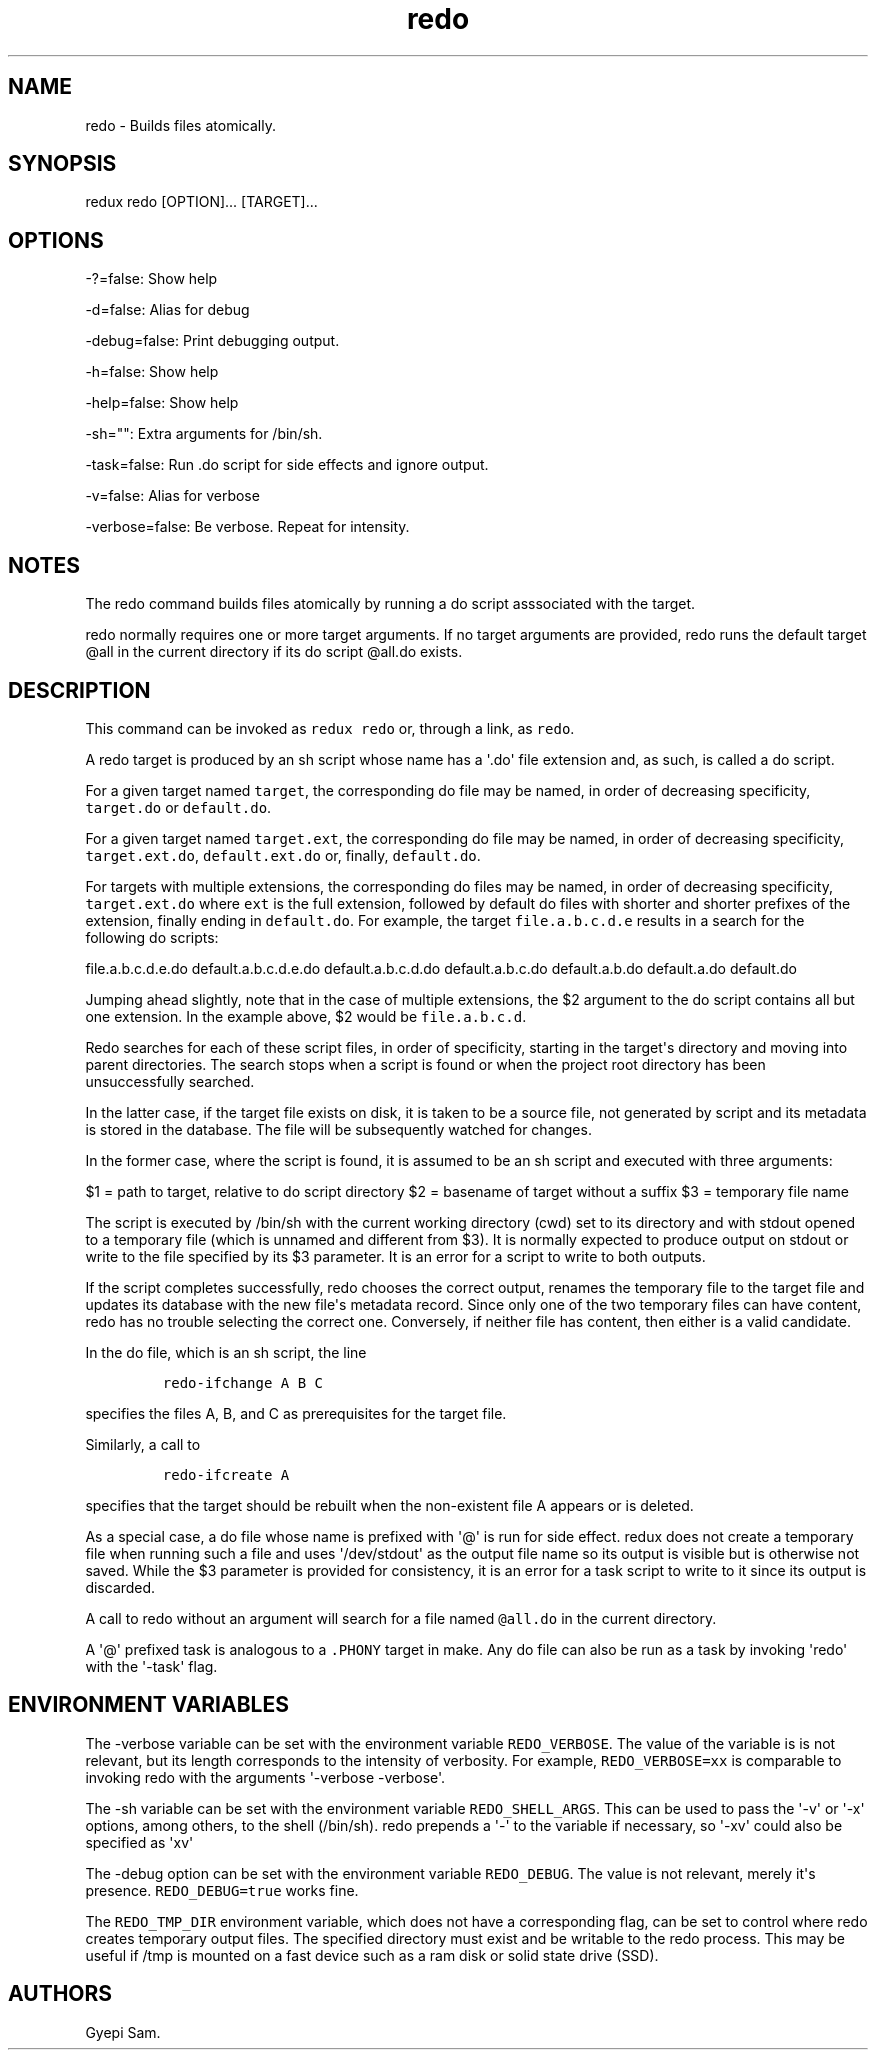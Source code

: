 .TH redo 1 "February 02, 2014" "Redux User Manual"
.SH NAME
.PP
redo - Builds files atomically.
.SH SYNOPSIS
.PP
redux redo [OPTION]...
[TARGET]...
.SH OPTIONS
.PP
-?=false: Show help
.PP
-d=false: Alias for debug
.PP
-debug=false: Print debugging output.
.PP
-h=false: Show help
.PP
-help=false: Show help
.PP
-sh="": Extra arguments for /bin/sh.
.PP
-task=false: Run .do script for side effects and ignore output.
.PP
-v=false: Alias for verbose
.PP
-verbose=false: Be verbose.
Repeat for intensity.
.SH NOTES
.PP
The redo command builds files atomically by running a do script
asssociated with the target.
.PP
redo normally requires one or more target arguments.
If no target arguments are provided, redo runs the default target \@all
in the current directory if its do script \@all.do exists.
.SH DESCRIPTION
.PP
This command can be invoked as \f[C]redux\ redo\f[] or, through a link,
as \f[C]redo\f[].
.PP
A redo target is produced by an sh script whose name has a \[aq].do\[aq]
file extension and, as such, is called a do script.
.PP
For a given target named \f[C]target\f[], the corresponding do file may
be named, in order of decreasing specificity, \f[C]target.do\f[] or
\f[C]default.do\f[].
.PP
For a given target named \f[C]target.ext\f[], the corresponding do file
may be named, in order of decreasing specificity,
\f[C]target.ext.do\f[], \f[C]default.ext.do\f[] or, finally,
\f[C]default.do\f[].
.PP
For targets with multiple extensions, the corresponding do files may be
named, in order of decreasing specificity, \f[C]target.ext.do\f[] where
\f[C]ext\f[] is the full extension, followed by default do files with
shorter and shorter prefixes of the extension, finally ending in
\f[C]default.do\f[].
For example, the target \f[C]file.a.b.c.d.e\f[] results in a search for
the following do scripts:
.PP
file.a.b.c.d.e.do default.a.b.c.d.e.do default.a.b.c.d.do
default.a.b.c.do default.a.b.do default.a.do default.do
.PP
Jumping ahead slightly, note that in the case of multiple extensions,
the $2 argument to the do script contains all but one extension.
In the example above, $2 would be \f[C]file.a.b.c.d\f[].
.PP
Redo searches for each of these script files, in order of specificity,
starting in the target\[aq]s directory and moving into parent
directories.
The search stops when a script is found or when the project root
directory has been unsuccessfully searched.
.PP
In the latter case, if the target file exists on disk, it is taken to be
a source file, not generated by script and its metadata is stored in the
database.
The file will be subsequently watched for changes.
.PP
In the former case, where the script is found, it is assumed to be an sh
script and executed with three arguments:
.PP
$1 = path to target, relative to do script directory $2 = basename of
target without a suffix $3 = temporary file name
.PP
The script is executed by /bin/sh with the current working directory
(cwd) set to its directory and with stdout opened to a temporary file
(which is unnamed and different from $3).
It is normally expected to produce output on stdout or write to the file
specified by its $3 parameter.
It is an error for a script to write to both outputs.
.PP
If the script completes successfully, redo chooses the correct output,
renames the temporary file to the target file and updates its database
with the new file\[aq]s metadata record.
Since only one of the two temporary files can have content, redo has no
trouble selecting the correct one.
Conversely, if neither file has content, then either is a valid
candidate.
.PP
In the do file, which is an sh script, the line
.IP
.nf
\f[C]
redo-ifchange\ A\ B\ C
\f[]
.fi
.PP
specifies the files A, B, and C as prerequisites for the target file.
.PP
Similarly, a call to
.IP
.nf
\f[C]
redo-ifcreate\ A
\f[]
.fi
.PP
specifies that the target should be rebuilt when the non-existent file A
appears or is deleted.
.PP
As a special case, a do file whose name is prefixed with \[aq]\@\[aq] is
run for side effect.
redux does not create a temporary file when running such a file and uses
\[aq]/dev/stdout\[aq] as the output file name so its output is visible
but is otherwise not saved.
While the $3 parameter is provided for consistency, it is an error for a
task script to write to it since its output is discarded.
.PP
A call to redo without an argument will search for a file named
\f[C]\@all.do\f[] in the current directory.
.PP
A \[aq]\@\[aq] prefixed task is analogous to a \f[C].PHONY\f[] target in
make.
Any do file can also be run as a task by invoking \[aq]redo\[aq] with
the \[aq]-task\[aq] flag.
.SH ENVIRONMENT VARIABLES
.PP
The -verbose variable can be set with the environment variable
\f[C]REDO_VERBOSE\f[].
The value of the variable is is not relevant, but its length corresponds
to the intensity of verbosity.
For example, \f[C]REDO_VERBOSE=xx\f[] is comparable to invoking redo
with the arguments \[aq]-verbose -verbose\[aq].
.PP
The -sh variable can be set with the environment variable
\f[C]REDO_SHELL_ARGS\f[].
This can be used to pass the \[aq]-v\[aq] or \[aq]-x\[aq] options, among
others, to the shell (/bin/sh).
redo prepends a \[aq]-\[aq] to the variable if necessary, so
\[aq]-xv\[aq] could also be specified as \[aq]xv\[aq]
.PP
The -debug option can be set with the environment variable
\f[C]REDO_DEBUG\f[].
The value is not relevant, merely it\[aq]s presence.
\f[C]REDO_DEBUG=true\f[] works fine.
.PP
The \f[C]REDO_TMP_DIR\f[] environment variable, which does not have a
corresponding flag, can be set to control where redo creates temporary
output files.
The specified directory must exist and be writable to the redo process.
This may be useful if /tmp is mounted on a fast device such as a ram
disk or solid state drive (SSD).
.SH AUTHORS
Gyepi Sam.
